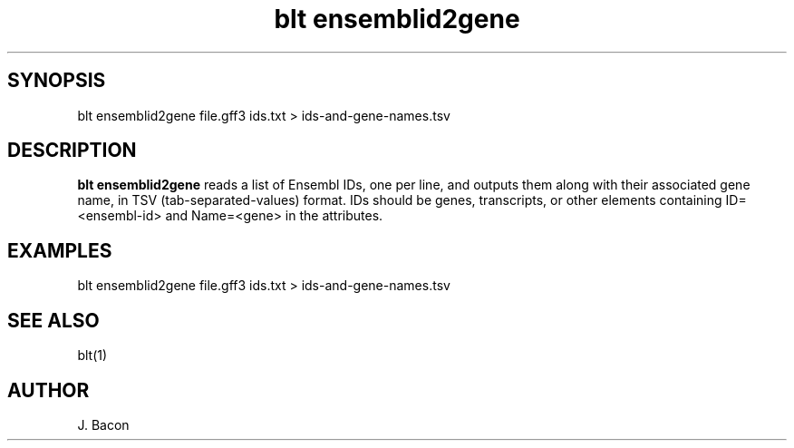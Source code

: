 .TH blt\ ensemblid2gene 1

\" Convention:
\" Underline anything that is typed verbatim - commands, etc.
.SH SYNOPSIS
.PP
.nf 
.na
blt ensemblid2gene file.gff3 ids.txt > ids-and-gene-names.tsv
.ad
.fi

.SH DESCRIPTION

.B blt ensemblid2gene
reads a list of Ensembl IDs, one per line, and outputs them along with
their associated gene name, in TSV (tab-separated-values) format.
IDs should be genes, transcripts, or other elements containing
ID=<ensembl-id> and Name=<gene> in the attributes.                 
    
.SH EXAMPLES
.nf
.na
blt ensemblid2gene file.gff3 ids.txt > ids-and-gene-names.tsv
.ad
.fi

.SH SEE ALSO

blt(1)

.SH AUTHOR
.nf
.na
J. Bacon
